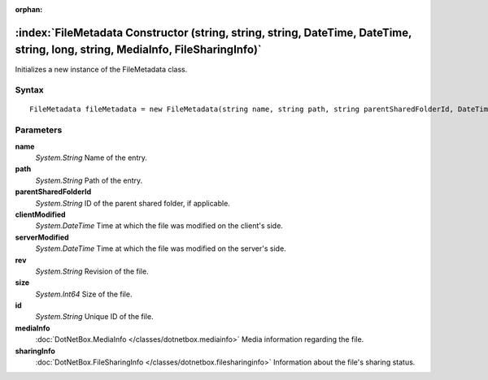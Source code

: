 :orphan:

:index:`FileMetadata Constructor (string, string, string, DateTime, DateTime, string, long, string, MediaInfo, FileSharingInfo)`
================================================================================================================================

Initializes a new instance of the FileMetadata class.

Syntax
------

::

	FileMetadata fileMetadata = new FileMetadata(string name, string path, string parentSharedFolderId, DateTime clientModified, DateTime serverModified, string rev, long size, string id, MediaInfo mediaInfo, FileSharingInfo sharingInfo)

Parameters
----------

**name**
	*System.String* Name of the entry.

**path**
	*System.String* Path of the entry.

**parentSharedFolderId**
	*System.String* ID of the parent shared folder, if applicable.

**clientModified**
	*System.DateTime* Time at which the file was modified on the client's side.

**serverModified**
	*System.DateTime* Time at which the file was modified on the server's side.

**rev**
	*System.String* Revision of the file.

**size**
	*System.Int64* Size of the file.

**id**
	*System.String* Unique ID of the file.

**mediaInfo**
	:doc:`DotNetBox.MediaInfo </classes/dotnetbox.mediainfo>` Media information regarding the file.

**sharingInfo**
	:doc:`DotNetBox.FileSharingInfo </classes/dotnetbox.filesharinginfo>` Information about the file's sharing status.

